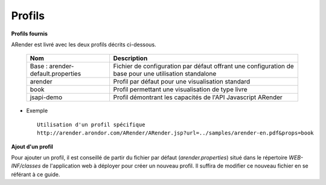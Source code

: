 =======
Profils
=======

**Profils fournis**

ARender est livré avec les deux profils décrits ci-dessous.


    ===================================    =====================================================================================================
    Nom                                    Description          
    ===================================    =====================================================================================================
    Base : arender-default.properties      Fichier de configuration par défaut offrant une configuration de base pour une utilisation standalone    
    arender                                Profil par défaut pour une visualisation standard
    book                                   Profil permettant une visualisation de type livre
    jsapi-demo                             Profil démontrant les capacités de l'API Javascript ARender
    ===================================    =====================================================================================================

* Exemple ::

    Utilisation d'un profil spécifique
    http://arender.arondor.com/ARender/ARender.jsp?url=../samples/arender-en.pdf&props=book

**Ajout d'un profil**

Pour ajouter un profil, il est conseillé de partir du fichier par défaut (*arender.properties*) situé dans le répertoire *WEB-INF/classes* de l'application web à déployer pour créer un nouveau profil. Il suffira de modifier ce nouveau fichier en se référant à ce guide.
    
